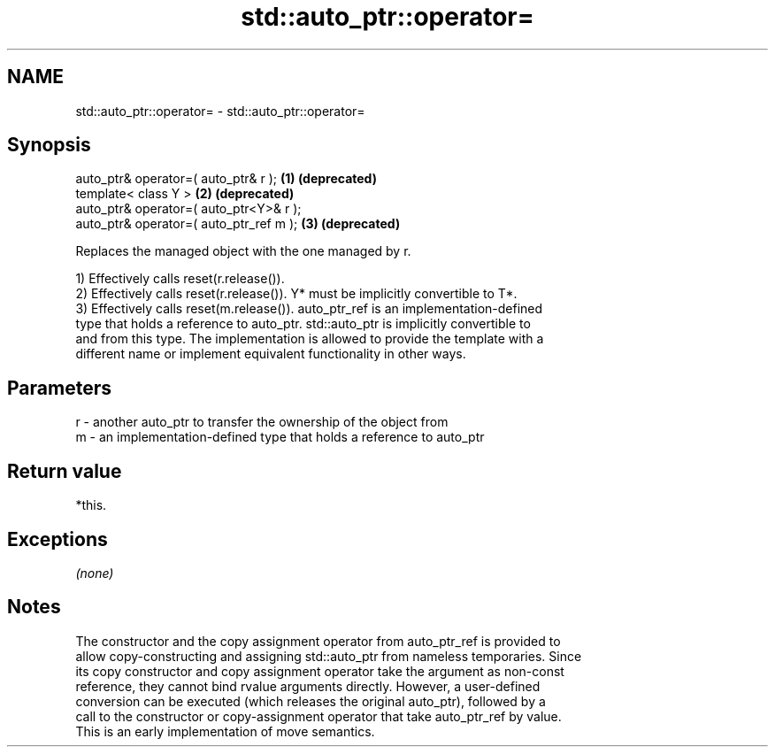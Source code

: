 .TH std::auto_ptr::operator= 3 "Nov 25 2015" "2.0 | http://cppreference.com" "C++ Standard Libary"
.SH NAME
std::auto_ptr::operator= \- std::auto_ptr::operator=

.SH Synopsis
   auto_ptr& operator=( auto_ptr& r );    \fB(1)\fP \fB(deprecated)\fP
   template< class Y >                    \fB(2)\fP \fB(deprecated)\fP
   auto_ptr& operator=( auto_ptr<Y>& r );
   auto_ptr& operator=( auto_ptr_ref m ); \fB(3)\fP \fB(deprecated)\fP

   Replaces the managed object with the one managed by r.

   1) Effectively calls reset(r.release()).
   2) Effectively calls reset(r.release()). Y* must be implicitly convertible to T*.
   3) Effectively calls reset(m.release()). auto_ptr_ref is an implementation-defined
   type that holds a reference to auto_ptr. std::auto_ptr is implicitly convertible to
   and from this type. The implementation is allowed to provide the template with a
   different name or implement equivalent functionality in other ways.

.SH Parameters

   r - another auto_ptr to transfer the ownership of the object from
   m - an implementation-defined type that holds a reference to auto_ptr

.SH Return value

   *this.

.SH Exceptions

   \fI(none)\fP

.SH Notes

   The constructor and the copy assignment operator from auto_ptr_ref is provided to
   allow copy-constructing and assigning std::auto_ptr from nameless temporaries. Since
   its copy constructor and copy assignment operator take the argument as non-const
   reference, they cannot bind rvalue arguments directly. However, a user-defined
   conversion can be executed (which releases the original auto_ptr), followed by a
   call to the constructor or copy-assignment operator that take auto_ptr_ref by value.
   This is an early implementation of move semantics.
